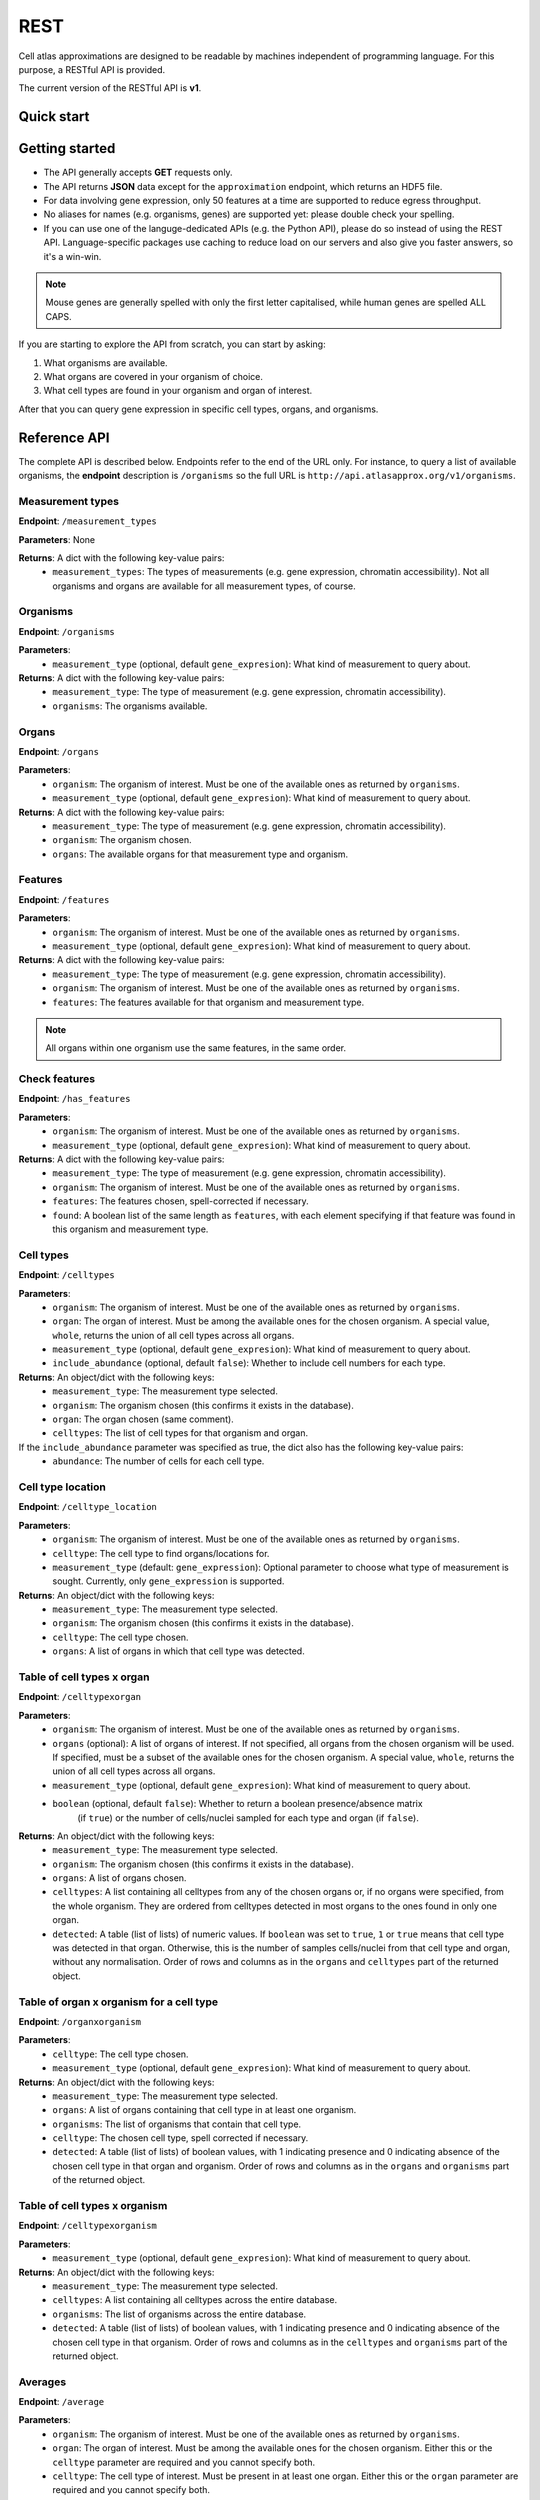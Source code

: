 REST
====
Cell atlas approximations are designed to be readable by machines independent of programming language. For this purpose, a RESTful API is provided.

The current version of the RESTful API is **v1**.

Quick start
-----------
.. tabs::

   .. tab:: **Python**

      .. code-block:: python
      
        import requests
        response = requests.get(
            'http://api.atlasapprox.org/v1/organs',
            params=dict(organism='h_sapiens'),
        )
        print(response.json())


   .. tab:: **R**

      .. code-block:: R
      
        response <- httr::GET('http://api.atlasapprox.org/v1/organs')
        print(reponse)

   .. tab:: **JavaScript**

      .. code-block:: javascript

        var xmlHttp = new XMLHttpRequest();
        xmlHttp.onreadystatechange = function() { 
            if (xmlHttp.readyState == 4 && xmlHttp.status == 200)
                console.log(xmlHttp.responseText);
        }
        xmlHttp.open("GET", 'http://api.atlasapprox.org/v1/organisms', true);
        xmlHttp.send(null);

Getting started
---------------
- The API generally accepts **GET** requests only.
- The API returns **JSON** data except for the ``approximation`` endpoint, which returns an HDF5 file.
- For data involving gene expression, only 50 features at a time are supported to reduce egress throughput.
- No aliases for names (e.g. organisms, genes) are supported yet: please double check your spelling.
- If you can use one of the languge-dedicated APIs (e.g. the Python API), please do so instead of using the REST API. Language-specific packages use caching to reduce load on our servers and also give you faster answers, so it's a win-win.

.. note::
   Mouse genes are generally spelled with only the first letter capitalised, while human genes
   are spelled ALL CAPS.

If you are starting to explore the API from scratch, you can start by asking:

1. What organisms are available.
2. What organs are covered in your organism of choice.
3. What cell types are found in your organism and organ of interest.

After that you can query gene expression in specific cell types, organs, and organisms.

Reference API
-------------
The complete API is described below. Endpoints refer to the end of the URL only. For
instance, to query a list of available organisms, the **endpoint** description is ``/organisms`` so the full URL is ``http://api.atlasapprox.org/v1/organisms``.

Measurement types
+++++++++++++++++
**Endpoint**: ``/measurement_types``

**Parameters**: None

**Returns**: A dict with the following key-value pairs:
  - ``measurement_types``: The types of measurements (e.g. gene expression, chromatin accessibility). Not all organisms and organs are available for all measurement types, of course.

Organisms
+++++++++
**Endpoint**: ``/organisms``

**Parameters**:
  - ``measurement_type`` (optional, default ``gene_expresion``): What kind of measurement to query about.

**Returns**: A dict with the following key-value pairs:
  - ``measurement_type``: The type of measurement (e.g. gene expression, chromatin accessibility).
  - ``organisms``: The organisms available.


Organs
++++++
**Endpoint**: ``/organs``

**Parameters**:
  - ``organism``: The organism of interest. Must be one of the available ones as returned by ``organisms``.
  - ``measurement_type`` (optional, default ``gene_expresion``): What kind of measurement to query about.

**Returns**: A dict with the following key-value pairs:
  - ``measurement_type``: The type of measurement (e.g. gene expression, chromatin accessibility).
  - ``organism``: The organism chosen.
  - ``organs``: The available organs for that measurement type and organism.

Features
++++++++
**Endpoint**: ``/features``

**Parameters**:
  - ``organism``: The organism of interest. Must be one of the available ones as returned by ``organisms``.
  - ``measurement_type`` (optional, default ``gene_expresion``): What kind of measurement to query about.

**Returns**: A dict with the following key-value pairs:
  - ``measurement_type``: The type of measurement (e.g. gene expression, chromatin accessibility).
  - ``organism``: The organism of interest. Must be one of the available ones as returned by ``organisms``.
  - ``features``: The features available for that organism and measurement type.

   
.. note::
   All organs within one organism use the same features, in the same order.

Check features
++++++++++++++
**Endpoint**: ``/has_features``

**Parameters**:
  - ``organism``: The organism of interest. Must be one of the available ones as returned by ``organisms``.
  - ``measurement_type`` (optional, default ``gene_expresion``): What kind of measurement to query about.

**Returns**: A dict with the following key-value pairs:
  - ``measurement_type``: The type of measurement (e.g. gene expression, chromatin accessibility).
  - ``organism``: The organism of interest. Must be one of the available ones as returned by ``organisms``.
  - ``features``: The features chosen, spell-corrected if necessary.
  - ``found``: A boolean list of the same length as ``features``, with each element specifying if that feature
    was found in this organism and measurement type.

Cell types
++++++++++
**Endpoint**: ``/celltypes``

**Parameters**:
  - ``organism``: The organism of interest. Must be one of the available ones as returned by ``organisms``.
  - ``organ``: The organ of interest. Must be among the available ones for the chosen organism. A special value, ``whole``, returns the union of all cell types across all organs.
  - ``measurement_type`` (optional, default ``gene_expresion``): What kind of measurement to query about.
  - ``include_abundance`` (optional, default ``false``): Whether to include cell numbers for each type.

**Returns**: An object/dict with the following keys:
  - ``measurement_type``: The measurement type selected.
  - ``organism``: The organism chosen (this confirms it exists in the database).
  - ``organ``: The organ chosen (same comment).
  - ``celltypes``: The list of cell types for that organism and organ.

If the ``include_abundance`` parameter was specified as true, the dict also has the following key-value pairs:
  - ``abundance``: The number of cells for each cell type.

Cell type location
++++++++++++++++++
**Endpoint**: ``/celltype_location``

**Parameters**:
  - ``organism``: The organism of interest. Must be one of the available ones as returned by ``organisms``.
  - ``celltype``: The cell type to find organs/locations for.
  - ``measurement_type`` (default: ``gene_expression``): Optional parameter to choose what type of measurement is sought. Currently, only ``gene_expression`` is supported.

**Returns**: An object/dict with the following keys:
  - ``measurement_type``: The measurement type selected.
  - ``organism``: The organism chosen (this confirms it exists in the database).
  - ``celltype``: The cell type chosen.
  - ``organs``: A list of organs in which that cell type was detected.

Table of cell types x organ
+++++++++++++++++++++++++++
**Endpoint**: ``/celltypexorgan``

**Parameters**:
  - ``organism``: The organism of interest. Must be one of the available ones as returned by ``organisms``.
  - ``organs`` (optional): A list of organs of interest. If not specified, all organs from the chosen organism will be used. If specified, must be a subset of the available ones for the chosen organism. A special value, ``whole``, returns the union of all cell types across all organs.
  - ``measurement_type`` (optional, default ``gene_expresion``): What kind of measurement to query about.
  - ``boolean`` (optional, default ``false``): Whether to return a boolean presence/absence matrix
        (if ``true``) or the number of cells/nuclei sampled for each type and organ (if ``false``).

**Returns**: An object/dict with the following keys:
  - ``measurement_type``: The measurement type selected.
  - ``organism``: The organism chosen (this confirms it exists in the database).
  - ``organs``: A list of organs chosen.
  - ``celltypes``: A list containing all celltypes from any of the chosen organs or, if no organs were specified, from the whole organism. They are ordered from celltypes detected in most organs to the ones found in only one organ.
  - ``detected``: A table (list of lists) of numeric values. If ``boolean`` was set to ``true``, ``1`` or ``true`` means that cell type was detected in that organ. Otherwise, this is the number of samples cells/nuclei from that cell type and organ, without any normalisation. Order of rows and columns as in the ``organs`` and ``celltypes`` part of the returned object.

Table of organ x organism for a cell type
+++++++++++++++++++++++++++++++++++++++++
**Endpoint**: ``/organxorganism``

**Parameters**:
  - ``celltype``: The cell type chosen.
  - ``measurement_type`` (optional, default ``gene_expresion``): What kind of measurement to query about.

**Returns**: An object/dict with the following keys:
  - ``measurement_type``: The measurement type selected.
  - ``organs``: A list of organs containing that cell type in at least one organism.
  - ``organisms``: The list of organisms that contain that cell type.
  - ``celltype``: The chosen cell type, spell corrected if necessary.
  - ``detected``: A table (list of lists) of boolean values, with 1 indicating presence and 0 indicating absence of the chosen cell type in that organ and organism. Order of rows and columns as in the ``organs`` and ``organisms`` part of the returned object.

Table of cell types x organism
++++++++++++++++++++++++++++++
**Endpoint**: ``/celltypexorganism``

**Parameters**:
  - ``measurement_type`` (optional, default ``gene_expresion``): What kind of measurement to query about.

**Returns**: An object/dict with the following keys:
  - ``measurement_type``: The measurement type selected.
  - ``celltypes``: A list containing all celltypes across the entire database.
  - ``organisms``: The list of organisms across the entire database.
  - ``detected``: A table (list of lists) of boolean values, with 1 indicating presence and 0 indicating absence of the chosen cell type in that organism. Order of rows and columns as in the ``celltypes`` and ``organisms`` part of the returned object.

Averages
++++++++
**Endpoint**: ``/average``

**Parameters**:
  - ``organism``: The organism of interest. Must be one of the available ones as returned by ``organisms``.
  - ``organ``: The organ of interest. Must be among the available ones for the chosen organism. Either this or the ``celltype`` parameter are required and you cannot specify both.
  - ``celltype``: The cell type of interest. Must be present in at least one organ. Either this or the ``organ`` parameter are required and you cannot specify both.
  - ``features``: A list of features (e.g. genes) for which the average measurement in the atlas is requested.
  - ``measurement_type`` (optional, default ``gene_expresion``): What kind of measurement to query about.

**Returns**: A dict with the following key-value pairs:
  - ``measurement_type``: The measurement type selected.
  - ``organism``: The organism chosen (this confirms it exists in the database).
  - ``features``: The features requested. Any spelling correction is included here.
  - ``average``: The average measurement (e.g. gene expression) for each cell type and feature.
  - ``unit``: The unit of measurement for this measurement type.

If the ``organ`` parameter was specified, the dict also has the following key-value pairs:
  - ``organ``: The organ chosen.
  - ``celltypes``: A list containing all celltypes from any of the chosen organ.

If the ``celltype`` parameter was specified instead, the dict also has the following key-value pairs:
  - ``celltype``: The cell type chosen.
  - ``organs``: The organs containing the chosen cell type.

Fraction of cells with signal
+++++++++++++++++++++++++++++
**Endpoint**: ``/fraction_detected``

**Parameters**:
  - ``organism``: The organism of interest. Must be one of the available ones as returned by ``organisms``.
  - ``organ``: The organ of interest. Must be among the available ones for the chosen organism. Either this or the ``celltype`` parameter are required and you cannot specify both.
  - ``celltype``: The cell type of interest. Must be present in at least one organ. Either this or the ``organ`` parameter are required and you cannot specify both.
  - ``features``: A list of features (e.g. genes) for which the average measurement in the atlas is requested.
  - ``measurement_type`` (optional, default ``gene_expresion``): What kind of measurement to query about. 

**Returns**: A dict with the following key-value pairs:
  - ``measurement_type``: The measurement type selected.
  - ``organism``: The organism chosen (this confirms it exists in the database).
  - ``features``: The features requested. Any spelling correction is included here.
  - ``fraction_detected``: The fraction of cells with detected signal (e.g. gene expression) for each cell type and feature.

If the ``organ`` parameter was specified, the dict also has the following key-value pairs:
  - ``organ``: The organ chosen.
  - ``celltypes``: A list containing all celltypes from any of the chosen organ.

If the ``celltype`` parameter was specified instead, the dict also has the following key-value pairs:
  - ``celltype``: The cell type chosen.
  - ``organs``: The organs containing the chosen cell type.

.. note::
   For some measurement types (e.g. chromatin accessibility), fraction of cells with signal is currently defined as exactly equal the average measurement, so the two API calls are equivalent except for the keys of the output dictionary.

Dotplot data (average and fraction detected at once)
++++++++++++++++++++++++++++++++++++++++++++++++++++
**Endpoint**: ``/dotplot``

**Parameters**:
  - ``organism``: The organism of interest. Must be one of the available ones as returned by ``organisms``.
  - ``organ``: The organ of interest. Must be among the available ones for the chosen organism. Either this or the ``celltype`` parameter are required and you cannot specify both.
  - ``celltype``: The cell type of interest. Must be present in at least one organ. Either this or the ``organ`` parameter are required and you cannot specify both.
  - ``features``: A list of features (e.g. genes) for which the average measurement in the atlas is requested.
  - ``measurement_type`` (optional, default ``gene_expresion``): What kind of measurement to query about. 

**Returns**: A dict with the following key-value pairs:
  - ``measurement_type``: The measurement type selected.
  - ``organism``: The organism chosen (this confirms it exists in the database).
  - ``features``: The features requested. Any spelling correction is included here.
  - ``average``: The average measurement (e.g. gene expression) for each cell type and feature.
  - ``fraction_detected``: The fraction of cells with detected signal (e.g. gene expression) for each cell type and feature.

If the ``organ`` parameter was specified, the dict also has the following key-value pairs:
  - ``organ``: The organ chosen.
  - ``celltypes``: A list containing all celltypes from any of the chosen organ.

If the ``celltype`` parameter was specified instead, the dict also has the following key-value pairs:
  - ``celltype``: The cell type chosen.
  - ``organs``: The organs containing the chosen cell type.

.. note::
   For some measurement types (e.g. chromatin accessibility), fraction of cells with signal is currently defined as exactly equal the average measurement, so the two API calls are equivalent except for the keys of the output dictionary.

Neighborhoods (cell states)
+++++++++++++++++++++++++++
**Endpoint**: ``/neighborhood``

**Parameters**:
  - ``organism``: The organism of interest. Must be one of the available ones as returned by ``organisms``.
  - ``organ``: The organ of interest. Must be among the available ones for the chosen organism.
  - ``measurement_type`` (default: ``gene_expression``): Optional parameter to choose what type of measurement is sought. Currently, only ``gene_expression`` is supported.
  - ``include_embedding`` (optional, default ``false``): Whether to include embedding coordinates for each neighborhood.
  - ``features``: A list of features (e.g. genes) for which cell state-level average and fraction detected are requested.


**Returns**: A dict with the following key-value pairs:
  - ``measurement_type``: The measurement type selected.
  - ``organism``: The organism chosen (this confirms it exists in the database).
  - ``organ``: The organ chosen.
  - ``celltypes``: A list of cell types in the tissue.
  - ``ncells``: A table (list of lists) with the number of cells for each cell type in each neighborhood (cell state).

If the ``features`` parameter was specified and at least one feature was found, the dict also has the following key-value pairs:

  - ``features``: The features requested (optional). Any spelling correction is included here. 
  - ``average``: A list of average measurements for each cell state.
  - ``unit``: The unit of measurement for this measurement type.

If ``features`` was requested for a measurement type that has both averages and fraction detected (e.g. gene expression), the dict also has the following key-value pair:

  - ``fraction_detected``: The fraction of cells with detected signal (e.g. gene expression) for each cell state and feature.

If ``include_embedding`` was true, the dict also has the following key-value pairs:

  - ``centroids``: The x and y coordinates of the centroid of each cell state in a tissue-level embedding (e.g. UMAP).
  - ``boundaries``: A list of convex hulls. Each hull is a list of (x, y) coordinates with the perimeter of that cell state in the same embedding as the centroids.

.. note::
   If no features are selected but ``include_embedding`` is true, this endpoint call can be used to gain *only* the cell state embedding.

Marker features
+++++++++++++++
**Endpoint**: ``/markers``

**Parameters**:
  - ``organism``: The organism of interest. Must be one of the available ones as returned by ``organisms``.
  - ``organ``: The organ of interest. Must be among the available ones for the chosen organism. If ``versus`` is set to ``other_organs``, the special string ``all`` can be used to request markers for each organ.
  - ``celltype``: The cell type of interest. If ``versus`` is set to ``other_celltypes`` (the default), the special string ``all`` can be used to request markers for each cell type in the tissue.
  - ``number``: The number of marker features to return.
  - ``measurement_type`` (default: ``gene_expression``): Optional parameter to choose what type of measurement is sought. Currently, only ``gene_expression`` is supported.
  - ``versus``: Either ``other_celltypes`` (default) or ``other_organs``. The default is to compare the chosen cell type with other cell types from the same organ. The alternative option is to compare against the same cell type in other organs.

**Returns**: A dict with the following key-value pairs:
  - ``measurement_type``: The measurement type selected.
  - ``organism``: The organism chosen (this confirms it exists in the database).
  - ``organ``: The organ chosen.
  - ``celltype``: The cell type chosen.
  - ``markers``: The markers (e.g. genes, peaks) that are measured at higher level in the chosen cell type compared to other cell types within the same organ.

If either ``celltype`` or ``organ`` was set to ``all``, the dict also has the following key-value pair:

  - ``targets``: A list of cell types/organs of the same length as ``markers``. For each marker in the list, this specified what cell type/organ it is marking.

.. note::
   There are multiple methods to determine marker features (e.g. genes). Future versions of the API will allow the user to choose between methods.

Interactions
++++++++++++
**Endpoint**: ``/interaction_partners``

**Parameters**:
  - ``organism``: The organism of interest. Must be one of the available ones as returned by ``organisms``.
  - ``features``: The features to look for interaction partners with.

**Returns**: A dictionary with the following key-value pairs:
  - ``queries``: A list of features queried.
  - ``targets``: A list of interaction partners.

The two lists have equal length and are paired. Each pair of entries (e.g. the first entry of each list) indicates an interaction. Because each feature can be part of multiple interactions, queried features might (and typically do) appear multiple times.

Homologous features
+++++++++++++++++++
**Endpoint**: ``/homologs``

**Parameters**:
  - ``source_organism``: The source organism of interest, for which the features are known. Must be one of the available ones as returned by ``organisms``.
  - ``features``: The features to look for.
  - ``target_organism``: The target organism of interest, for which the features are unknown. Must be one of the available ones as returned by ``organisms`` and, of course, must be different from ``source_organism``.
  - ``max_distance_over_min``: This argument sets the threshold for additional homologs beyond the closest match. If set to zero, only the closest match across speces will be returned. Setting this parameter above around 50 is pointless as there is a hard cutoff on the absolute distance at 60.

**Returns**: A dictionary with the following key-value pairs:
  - ``queries``: A list of features queried in ``source_organism``.
  - ``targets``: A list of homologous features in ``target_organism``.
  - ``distances``: A list of distances between each query and its homolog. Lower values indicate stronger homology.

The three lists have equal length and are paired. Each triplet of entries indicates a homology relationship. Because each feature can have multiple homologs (i.e. paralogs), queried features might (and typically do) appear multiple times.

Currently, homology is estimated using `PROST <https://doi.org/10.1073/pnas.2211823120>`_. Therefore, only gene expression for protein-coding genes is supported.

.. note::
   Setting the source and target organisms to the same species can be used to search for paralogs within that species. Increasing ``max_distance_over_min``
   might be necessary in that case since the closest match is by definition the query itself, which is at distance zero. Values of 20-30 are usually
   reasonable for this purpose.

Homology distance between pairs of features
+++++++++++++++++++++++++++++++++++++++++++
**ENDPOINT**: ``/homology_distances``

**Parameters**:
  - ``source_organism``: The source organism of interest. Must be one of the available ones as returned by ``organisms``.
  - ``source_features``: The features to look for in the source organism.
  - ``target_organism``: The target organism of interest. Must be one of the available ones as returned by ``organisms``. It can be the same as the source organism.
  - ``target_features``: The features to look for in the target organism. Must be the same number as ``source_features``.

  **Returns**: A dictionary with the following key-value pairs:
  - ``queries``: A list of features queried in ``source_organism``.
  - ``targets``: A list of features queried in ``target_organism``.
  - ``distances``: A list of distances between each pair of features. Lower values indicate stronger homology.

See ``/homologs`` for more information on the distance metric used.

Highest-measurement
++++++++++++++++++++++++++++++
**Endpoint**: ``/highest_measurement``

**Parameters**:
  - ``organism``: The organism of interest. Must be one of the available ones as returned by ``organisms``.
  - ``feature``: The feature to look for.
  - ``number``: The number of cell types to return.
  - ``measurement_type`` (default: ``gene_expression``): Optional parameter to choose what type of measurement is sought. Currently, only ``gene_expression`` is supported.

**Returns**: A dict with the following key-value pairs:
  - ``measurement_type``: The measurement type selected.
  - ``organism``: The organism chosen.
  - ``feature``: The feature chosen, autocorrected for capitalisation and such.
  - ``celltypes``: A list of cell types with the highest measurement (e.g. expression) for that feature
  - ``organs``: A list of corresponding organs. This parameter and ``celltypes`` should be interpreted together as pairs that fully specify cell types.
  - ``average``: average measurement (e.g. expression) in those cell types and organs.
  - ``fraction_detected``: The fraction of cells with detected signal (e.g. gene expression) for each cell type and organ.
  - ``unit``: The unit of measurement for the average measurement returned.

Highest-measurement across multiple features
++++++++++++++++++++++++++++++++++++++++++++
**Endpoint**: ``/highest_measurement_multiple``

**Parameters**:
  - ``organism``: The organism of interest. Must be one of the available ones as returned by ``organisms``.
  - ``features``: The features to look for.
  - ``number``: The number of cell types to return.
  - ``measurement_type`` (default: ``gene_expression``): Optional parameter to choose what type of measurement is sought. Currently, only ``gene_expression`` is supported.

**Returns**: A dict with the following key-value pairs:
  - ``measurement_type``: The measurement type selected.
  - ``organism``: The organism chosen.
  - ``features``: The features chosen, autocorrected for capitalisation and such.
  - ``celltypes``: A list of cell types with the highest measurement (e.g. expression) for that feature
  - ``organs``: A list of corresponding organs. This parameter and ``celltypes`` should be interpreted together as pairs that fully specify cell types.
  - ``average``: Average measurement (e.g. expression) in those cell types and organs for the chosen features.
  - ``score``: A list of "scores" used to rank cell type-organ pairs to determine the highest combined measurement (higher is better). The exact meaning of the score is to be considered immaterial and is subject to change.
  - ``fraction_detected``: The fraction of cells with detected signal (e.g. gene expression) for each cell type, organ and feature.
  - ``unit``: The unit of measurement for the average measurement returned.

.. note::
   If not all features requested can be found, the server will respond with the ones that could be found and ignore the other ones. This should be fine in most casesbut
   but could lead to unexpected ranking if key features were missing (e.g. misspelled beyond our autocorrection ability). If no features were found at all, an error
   is returned.

Similar features
++++++++++++++++
**Endpoint**: ``/similar_features``

**Parameters**:
  - ``organism``: The organism of interest.
  - ``organ``: The organ of interest.
  - ``feature``: The original feature to look for similar features of.
  - ``number``: How many similar features to return.
  - ``method``: Method to use to compute distance between features. Available methods are:
    - ``correlation`` (default): Pearson correlation of the ``fraction_detected``.
    - ``cosine``: Cosine similarity/distance of the ``fraction_detected``.
    - ``euclidean``: Euclidean distance of average measurement (e.g. expression).
    - ``manhattan``: Taxicab/Manhattan/L1 distance of average measurement.
    - ``log-euclidean``: Log the average measurement with a pseudocount of 0.001, then compute euclidean distance. This tends to highlight sparsely measured features.
  - ``measurement_type`` (default: ``gene_expression``): Optional parameter to choose what type of measurement is sought. Currently, only ``gene_expression`` is supported.

**Returns**: A dict with the following key-value pairs:
  - ``measurement_type``: The measurement type selected.
  - ``organism``: The organism of interest. Must be one of the available ones as returned by ``organisms``.
  - ``organ``: The organ of interest. Must be among the available ones for the chosen organism.
  - ``method``: The method used.
  - ``feature``: The requested feature.
  - ``similar_features``: A list of similar features (e.g. genes) to the one requested.
  - ``distances``: Distances of the listed feature in the method chosen. For correlation/cosine methods, the distance is 1 - correlation.

Similar cell types
++++++++++++++++++
**Endpoint**: ``/similar_celltypes``

**Parameters**:
  - ``organism``: The organism of interest.
  - ``organ``: The organ of the cell type of interest. This parameter, together with the ``celltype`` parameter, constitute a full specification of the type of cells you are focusing on. Note that the similar cell types will *not* be restricted to this organ.
  - ``celltype``: The cell type of interest, to find similar types to. This parameter works jointly with the ``organ`` parameter, see above.
  - ``number``: How many similar cell types are requested.
  - ``features``: What features (genes, chromatin peaks, etc.) to use to determine similarity. Because many measurement spaces are high-dimensional, similarities are not meaningful without a feature selection (https://en.wikipedia.org/wiki/Curse_of_dimensionality). The same does *not* apply to the ``/similar_features`` endpoint, because there are only a few dozens cell types within an organ, so the space is relatively low-dimensional.
  - ``method`` (optional, default ``correlation``): What method to use to compute similarity. Currently available methods are:
    - ``correlation``: Pearson correlation of fraction detected.
    - ``euclidean``: Euclidean (L2) distance of average measurement.
    - ``manhattan``: Manhattan (L1) distance of average measurement.
    - ``log-euclidean``: Take the log of the measurement, then Euclidean distance. This emphasizes low-detected features, but also amplifies noise if the features are not selected carefully.
  - ``measurement_type`` (default: ``gene_expression``): Optional parameter to choose what type of measurement is sought. Currently, only ``gene_expression`` is supported.

**Returns**: A dict with the following key-value pairs:
  - ``measurement_type``: The measurement type selected.
  - ``organism``: The organism of interest. Must be one of the available ones as returned by ``organisms``.
  - ``organ``: The organ of interest. Must be among the available ones for the chosen organism.
  - ``celltype``: The cell type of interest.
  - ``method``: The method used.
  - ``features``: The requested features.
  - ``similar_celltypes``: A list of similar cell types. This should be interpreted in tandem with the ``similar_organs`` key below.
  - ``similar_organs``: A list of the organs for the similar cell types. This should be interpreted together with the ``similar_celltypes`` key above. Each pair of ``(organ, celltype)`` fully specifies a similar cell type.
  - ``distances``: Distances of the listed cell types in the method chosen. For correlation/cosine methods, the distance is 1 - correlation.

Approximation file
++++++++++++++++++
**Endpoint**: ``/approximation``

**Parameters**:
  - ``organism``: The organism of interest. Must be one of the available ones as returned by ``organisms``.

**Returns**: A binary (HDF5) file containing the approximation of the cell atlas for the chosen organism. You probably want to name the file something like ``approximation.h5``.

Data Sources
++++++++++++
**Endpoint**: ``/data_sources``

**Returns**: A dict with a key per organism listing the cell atlases (data sources) used for the approximations.

Full atlas data files
+++++++++++++++++++++
**Endpoint**: ``/full_atlas_files``

**Returns**: A URL to a public cloud folder where you can download the full atlas data files for each organism. Read the README.md file. Some organisms are missing because their atlases are very large and already shared on FigShare.
